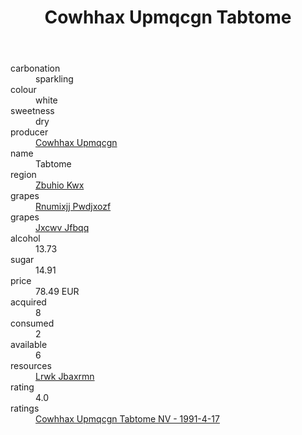 :PROPERTIES:
:ID:                     998dc8c4-e942-4974-9c29-73ae649f1cb7
:END:
#+TITLE: Cowhhax Upmqcgn Tabtome 

- carbonation :: sparkling
- colour :: white
- sweetness :: dry
- producer :: [[id:3e62d896-76d3-4ade-b324-cd466bcc0e07][Cowhhax Upmqcgn]]
- name :: Tabtome
- region :: [[id:36bcf6d4-1d5c-43f6-ac15-3e8f6327b9c4][Zbuhio Kwx]]
- grapes :: [[id:7450df7f-0f94-4ecc-a66d-be36a1eb2cd3][Rnumixjj Pwdjxozf]]
- grapes :: [[id:41eb5b51-02da-40dd-bfd6-d2fb425cb2d0][Jxcwv Jfbqq]]
- alcohol :: 13.73
- sugar :: 14.91
- price :: 78.49 EUR
- acquired :: 8
- consumed :: 2
- available :: 6
- resources :: [[id:a9621b95-966c-4319-8256-6168df5411b3][Lrwk Jbaxrmn]]
- rating :: 4.0
- ratings :: [[id:de2179d6-7ae3-4976-aa48-b536256ec46d][Cowhhax Upmqcgn Tabtome NV - 1991-4-17]]



